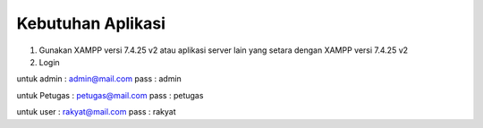 *******************
Kebutuhan Aplikasi
*******************

1. Gunakan XAMPP versi 7.4.25 v2 atau aplikasi server lain yang setara dengan XAMPP versi 7.4.25 v2
2. Login 

untuk admin : admin@mail.com pass : admin

untuk Petugas : petugas@mail.com pass : petugas

untuk user : rakyat@mail.com pass : rakyat
